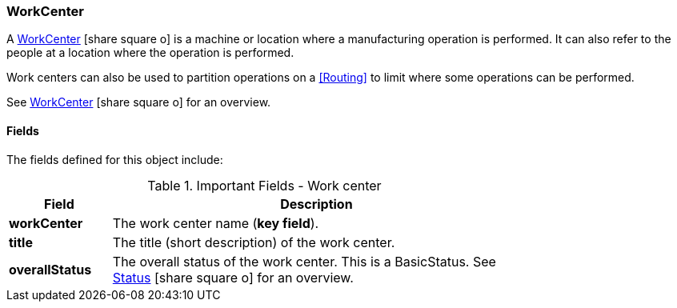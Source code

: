 
=== WorkCenter

A link:groovydoc/org/simplemes/mes/floor/domain/WorkCenter.html[WorkCenter^]
icon:share-square-o[role="link-blue"]
is a machine or location where a manufacturing operation is performed.  It can also refer to the
people at a location where the operation is performed.

Work centers can also be used to partition operations on a <<Routing>> to limit where some
operations can be performed.

See link:guide.html#workcenter[WorkCenter^] icon:share-square-o[role="link-blue"] for an overview.

==== Fields

The fields defined for this object include:

.Important Fields - Work center
[cols="1,4",width=75%]
|===
|Field | Description

| *workCenter*| The work center name (*key field*).
| *title*| The title (short description) of the work center.
| *overallStatus*| The overall status of the work center.  This is a BasicStatus. See
                  link:guide.html#status[Status^] icon:share-square-o[role="link-blue"] for an overview.
|===




